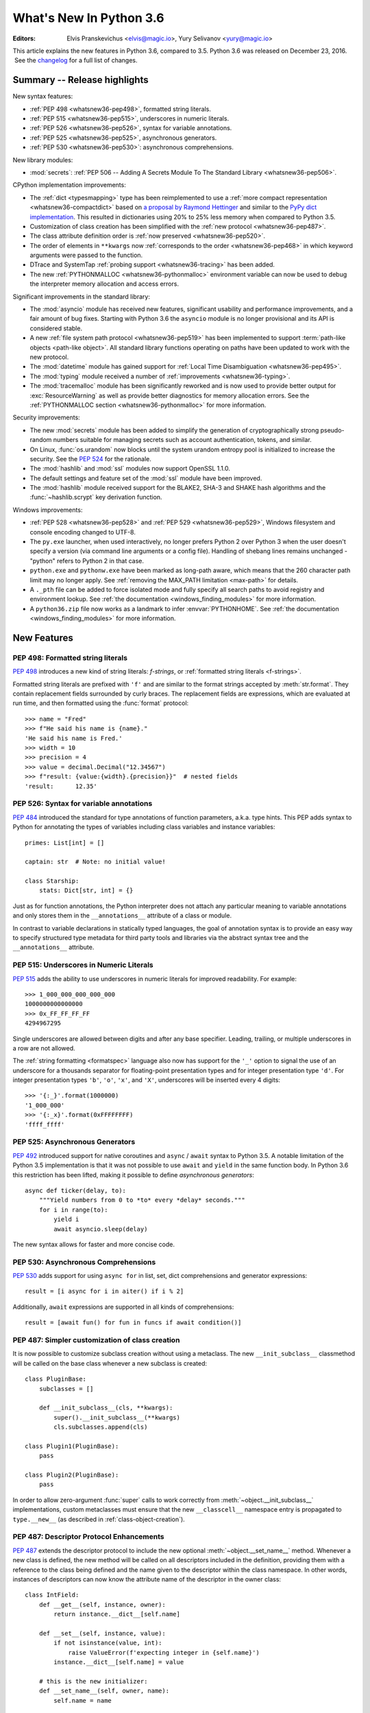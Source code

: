 ****************************
  What's New In Python 3.6
****************************

:Editors: Elvis Pranskevichus <elvis@magic.io>, Yury Selivanov <yury@magic.io>

.. Rules for maintenance:

   * Anyone can add text to this document.  Do not spend very much time
   on the wording of your changes, because your text will probably
   get rewritten to some degree.

   * The maintainer will go through Misc/NEWS periodically and add
   changes; it's therefore more important to add your changes to
   Misc/NEWS than to this file.

   * This is not a complete list of every single change; completeness
   is the purpose of Misc/NEWS.  Some changes I consider too small
   or esoteric to include.  If such a change is added to the text,
   I'll just remove it.  (This is another reason you shouldn't spend
   too much time on writing your addition.)

   * If you want to draw your new text to the attention of the
   maintainer, add 'XXX' to the beginning of the paragraph or
   section.

   * It's OK to just add a fragmentary note about a change.  For
   example: "XXX Describe the transmogrify() function added to the
   socket module."  The maintainer will research the change and
   write the necessary text.

   * You can comment out your additions if you like, but it's not
   necessary (especially when a final release is some months away).

   * Credit the author of a patch or bugfix.   Just the name is
   sufficient; the e-mail address isn't necessary.

   * It's helpful to add the bug/patch number as a comment:

   XXX Describe the transmogrify() function added to the socket
   module.
   (Contributed by P.Y. Developer in :issue:`12345`.)

   This saves the maintainer the effort of going through the Mercurial log
   when researching a change.

This article explains the new features in Python 3.6, compared to 3.5.
Python 3.6 was released on December 23, 2016.  See the
`changelog <https://docs.python.org/3.6/whatsnew/changelog.html>`_ for a full
list of changes.

.. seealso::

    :pep:`494` - Python 3.6 Release Schedule


Summary -- Release highlights
=============================

New syntax features:

* :ref:`PEP 498 <whatsnew36-pep498>`, formatted string literals.

* :ref:`PEP 515 <whatsnew36-pep515>`, underscores in numeric literals.

* :ref:`PEP 526 <whatsnew36-pep526>`, syntax for variable annotations.

* :ref:`PEP 525 <whatsnew36-pep525>`, asynchronous generators.

* :ref:`PEP 530 <whatsnew36-pep530>`: asynchronous comprehensions.


New library modules:

* :mod:`secrets`: :ref:`PEP 506 -- Adding A Secrets Module To The Standard Library <whatsnew36-pep506>`.


CPython implementation improvements:

* The :ref:`dict <typesmapping>` type has been reimplemented to use
  a :ref:`more compact representation <whatsnew36-compactdict>`
  based on `a proposal by Raymond Hettinger
  <https://mail.python.org/pipermail/python-dev/2012-December/123028.html>`_
  and similar to the `PyPy dict implementation`_.  This resulted in dictionaries
  using 20% to 25% less memory when compared to Python 3.5.

* Customization of class creation has been simplified with the
  :ref:`new protocol <whatsnew36-pep487>`.

* The class attribute definition order is
  :ref:`now preserved  <whatsnew36-pep520>`.

* The order of elements in ``**kwargs`` now
  :ref:`corresponds to the order <whatsnew36-pep468>` in which keyword
  arguments were passed to the function.

* DTrace and SystemTap :ref:`probing support <whatsnew36-tracing>` has
  been added.

* The new :ref:`PYTHONMALLOC <whatsnew36-pythonmalloc>` environment variable
  can now be used to debug the interpreter memory allocation and access
  errors.


Significant improvements in the standard library:

* The :mod:`asyncio` module has received new features, significant
  usability and performance improvements, and a fair amount of bug fixes.
  Starting with Python 3.6 the ``asyncio`` module is no longer provisional
  and its API is considered stable.

* A new :ref:`file system path protocol <whatsnew36-pep519>` has been
  implemented to support :term:`path-like objects <path-like object>`.
  All standard library functions operating on paths have been updated to
  work with the new protocol.

* The :mod:`datetime` module has gained support for
  :ref:`Local Time Disambiguation <whatsnew36-pep495>`.

* The :mod:`typing` module received a number of
  :ref:`improvements <whatsnew36-typing>`.

* The :mod:`tracemalloc` module has been significantly reworked
  and is now used to provide better output for :exc:`ResourceWarning`
  as well as provide better diagnostics for memory allocation errors.
  See the :ref:`PYTHONMALLOC section <whatsnew36-pythonmalloc>` for more
  information.


Security improvements:

* The new :mod:`secrets` module has been added to simplify the generation of
  cryptographically strong pseudo-random numbers suitable for
  managing secrets such as account authentication, tokens, and similar.

* On Linux, :func:`os.urandom` now blocks until the system urandom entropy
  pool is initialized to increase the security. See the :pep:`524` for the
  rationale.

* The :mod:`hashlib` and :mod:`ssl` modules now support OpenSSL 1.1.0.

* The default settings and feature set of the :mod:`ssl` module have been
  improved.

* The :mod:`hashlib` module received support for the BLAKE2, SHA-3 and SHAKE
  hash algorithms and the :func:`~hashlib.scrypt` key derivation function.


Windows improvements:

* :ref:`PEP 528 <whatsnew36-pep528>` and :ref:`PEP 529 <whatsnew36-pep529>`,
  Windows filesystem and console encoding changed to UTF-8.

* The ``py.exe`` launcher, when used interactively, no longer prefers
  Python 2 over Python 3 when the user doesn't specify a version (via
  command line arguments or a config file).  Handling of shebang lines
  remains unchanged - "python" refers to Python 2 in that case.

* ``python.exe`` and ``pythonw.exe`` have been marked as long-path aware,
  which means that the 260 character path limit may no longer apply.
  See :ref:`removing the MAX_PATH limitation <max-path>` for details.

* A ``._pth`` file can be added to force isolated mode and fully specify
  all search paths to avoid registry and environment lookup. See
  :ref:`the documentation <windows_finding_modules>` for more information.

* A ``python36.zip`` file now works as a landmark to infer
  :envvar:`PYTHONHOME`. See :ref:`the documentation <windows_finding_modules>` for
  more information.


.. _PyPy dict implementation: https://morepypy.blogspot.com/2015/01/faster-more-memory-efficient-and-more.html


New Features
============

.. _whatsnew36-pep498:

PEP 498: Formatted string literals
----------------------------------

:pep:`498` introduces a new kind of string literals: *f-strings*, or
:ref:`formatted string literals <f-strings>`.

Formatted string literals are prefixed with ``'f'`` and are similar to
the format strings accepted by :meth:`str.format`.  They contain replacement
fields surrounded by curly braces.  The replacement fields are expressions,
which are evaluated at run time, and then formatted using the
:func:`format` protocol::

    >>> name = "Fred"
    >>> f"He said his name is {name}."
    'He said his name is Fred.'
    >>> width = 10
    >>> precision = 4
    >>> value = decimal.Decimal("12.34567")
    >>> f"result: {value:{width}.{precision}}"  # nested fields
    'result:      12.35'

.. seealso::

    :pep:`498` -- Literal String Interpolation.
       PEP written and implemented by Eric V. Smith.

    :ref:`Feature documentation <f-strings>`.


.. _whatsnew36-pep526:

PEP 526: Syntax for variable annotations
----------------------------------------

:pep:`484` introduced the standard for type annotations of function
parameters, a.k.a. type hints. This PEP adds syntax to Python for annotating
the types of variables including class variables and instance variables::

    primes: List[int] = []

    captain: str  # Note: no initial value!

    class Starship:
        stats: Dict[str, int] = {}

Just as for function annotations, the Python interpreter does not attach any
particular meaning to variable annotations and only stores them in the
``__annotations__`` attribute of a class or module.

In contrast to variable declarations in statically typed languages,
the goal of annotation syntax is to provide an easy way to specify structured
type metadata for third party tools and libraries via the abstract syntax tree
and the ``__annotations__`` attribute.

.. seealso::

   :pep:`526` -- Syntax for variable annotations.
      PEP written by Ryan Gonzalez, Philip House, Ivan Levkivskyi, Lisa Roach,
      and Guido van Rossum. Implemented by Ivan Levkivskyi.

   Tools that use or will use the new syntax:
   `mypy <https://www.mypy-lang.org/>`_,
   `pytype <https://github.com/google/pytype>`_, PyCharm, etc.


.. _whatsnew36-pep515:

PEP 515: Underscores in Numeric Literals
----------------------------------------

:pep:`515` adds the ability to use underscores in numeric literals for
improved readability.  For example::

    >>> 1_000_000_000_000_000
    1000000000000000
    >>> 0x_FF_FF_FF_FF
    4294967295

Single underscores are allowed between digits and after any base
specifier.  Leading, trailing, or multiple underscores in a row are not
allowed.

The :ref:`string formatting <formatspec>` language also now has support
for the ``'_'`` option to signal the use of an underscore for a thousands
separator for floating-point presentation types and for integer
presentation type ``'d'``.  For integer presentation types ``'b'``,
``'o'``, ``'x'``, and ``'X'``, underscores will be inserted every 4
digits::

    >>> '{:_}'.format(1000000)
    '1_000_000'
    >>> '{:_x}'.format(0xFFFFFFFF)
    'ffff_ffff'

.. seealso::

   :pep:`515` -- Underscores in Numeric Literals
      PEP written by Georg Brandl and Serhiy Storchaka.


.. _whatsnew36-pep525:

PEP 525: Asynchronous Generators
--------------------------------

:pep:`492` introduced support for native coroutines and ``async`` / ``await``
syntax to Python 3.5.  A notable limitation of the Python 3.5 implementation
is that it was not possible to use ``await`` and ``yield`` in the same
function body.  In Python 3.6 this restriction has been lifted, making it
possible to define *asynchronous generators*::

    async def ticker(delay, to):
        """Yield numbers from 0 to *to* every *delay* seconds."""
        for i in range(to):
            yield i
            await asyncio.sleep(delay)

The new syntax allows for faster and more concise code.

.. seealso::

   :pep:`525` -- Asynchronous Generators
      PEP written and implemented by Yury Selivanov.


.. _whatsnew36-pep530:

PEP 530: Asynchronous Comprehensions
------------------------------------

:pep:`530` adds support for using ``async for`` in list, set, dict
comprehensions and generator expressions::

    result = [i async for i in aiter() if i % 2]

Additionally, ``await`` expressions are supported in all kinds
of comprehensions::

    result = [await fun() for fun in funcs if await condition()]

.. seealso::

 :pep:`530` -- Asynchronous Comprehensions
    PEP written and implemented by Yury Selivanov.


.. _whatsnew36-pep487:

PEP 487: Simpler customization of class creation
------------------------------------------------

It is now possible to customize subclass creation without using a metaclass.
The new ``__init_subclass__`` classmethod will be called on the base class
whenever a new subclass is created::

    class PluginBase:
        subclasses = []

        def __init_subclass__(cls, **kwargs):
            super().__init_subclass__(**kwargs)
            cls.subclasses.append(cls)

    class Plugin1(PluginBase):
        pass

    class Plugin2(PluginBase):
        pass

In order to allow zero-argument :func:`super` calls to work correctly from
:meth:`~object.__init_subclass__` implementations, custom metaclasses must
ensure that the new ``__classcell__`` namespace entry is propagated to
``type.__new__`` (as described in :ref:`class-object-creation`).

.. seealso::

 :pep:`487` -- Simpler customization of class creation
    PEP written and implemented by Martin Teichmann.

 :ref:`Feature documentation <class-customization>`


.. _whatsnew36-pep487-descriptors:

PEP 487: Descriptor Protocol Enhancements
-----------------------------------------

:pep:`487` extends the descriptor protocol to include the new optional
:meth:`~object.__set_name__` method.  Whenever a new class is defined, the new
method will be called on all descriptors included in the definition, providing
them with a reference to the class being defined and the name given to the
descriptor within the class namespace.  In other words, instances of
descriptors can now know the attribute name of the descriptor in the
owner class::

    class IntField:
        def __get__(self, instance, owner):
            return instance.__dict__[self.name]

        def __set__(self, instance, value):
            if not isinstance(value, int):
                raise ValueError(f'expecting integer in {self.name}')
            instance.__dict__[self.name] = value

        # this is the new initializer:
        def __set_name__(self, owner, name):
            self.name = name

    class Model:
        int_field = IntField()


.. seealso::

    :pep:`487` -- Simpler customization of class creation
        PEP written and implemented by Martin Teichmann.

    :ref:`Feature documentation <descriptors>`


.. _whatsnew36-pep519:

PEP 519: Adding a file system path protocol
-------------------------------------------

File system paths have historically been represented as :class:`str`
or :class:`bytes` objects. This has led to people who write code which
operate on file system paths to assume that such objects are only one
of those two types (an :class:`int` representing a file descriptor
does not count as that is not a file path). Unfortunately that
assumption prevents alternative object representations of file system
paths like :mod:`pathlib` from working with pre-existing code,
including Python's standard library.

To fix this situation, a new interface represented by
:class:`os.PathLike` has been defined. By implementing the
:meth:`~os.PathLike.__fspath__` method, an object signals that it
represents a path. An object can then provide a low-level
representation of a file system path as a :class:`str` or
:class:`bytes` object. This means an object is considered
:term:`path-like <path-like object>` if it implements
:class:`os.PathLike` or is a :class:`str` or :class:`bytes` object
which represents a file system path. Code can use :func:`os.fspath`,
:func:`os.fsdecode`, or :func:`os.fsencode` to explicitly get a
:class:`str` and/or :class:`bytes` representation of a path-like
object.

The built-in :func:`open` function has been updated to accept
:class:`os.PathLike` objects, as have all relevant functions in the
:mod:`os` and :mod:`os.path` modules, and most other functions and
classes in the standard library.  The :class:`os.DirEntry` class
and relevant classes in :mod:`pathlib` have also been updated to
implement :class:`os.PathLike`.

The hope is that updating the fundamental functions for operating
on file system paths will lead to third-party code to implicitly
support all :term:`path-like objects <path-like object>` without any
code changes, or at least very minimal ones (e.g. calling
:func:`os.fspath` at the beginning of code before operating on a
path-like object).

Here are some examples of how the new interface allows for
:class:`pathlib.Path` to be used more easily and transparently with
pre-existing code::

  >>> import pathlib
  >>> with open(pathlib.Path("README")) as f:
  ...     contents = f.read()
  ...
  >>> import os.path
  >>> os.path.splitext(pathlib.Path("some_file.txt"))
  ('some_file', '.txt')
  >>> os.path.join("/a/b", pathlib.Path("c"))
  '/a/b/c'
  >>> import os
  >>> os.fspath(pathlib.Path("some_file.txt"))
  'some_file.txt'

(Implemented by Brett Cannon, Ethan Furman, Dusty Phillips, and Jelle Zijlstra.)

.. seealso::

    :pep:`519` -- Adding a file system path protocol
       PEP written by Brett Cannon and Koos Zevenhoven.


.. _whatsnew36-pep495:

PEP 495: Local Time Disambiguation
----------------------------------

In most world locations, there have been and will be times when local clocks
are moved back.  In those times, intervals are introduced in which local
clocks show the same time twice in the same day. In these situations, the
information displayed on a local clock (or stored in a Python datetime
instance) is insufficient to identify a particular moment in time.

:pep:`495` adds the new *fold* attribute to instances of
:class:`datetime.datetime` and :class:`datetime.time` classes to differentiate
between two moments in time for which local times are the same::

    >>> u0 = datetime(2016, 11, 6, 4, tzinfo=timezone.utc)
    >>> for i in range(4):
    ...     u = u0 + i*HOUR
    ...     t = u.astimezone(Eastern)
    ...     print(u.time(), 'UTC =', t.time(), t.tzname(), t.fold)
    ...
    04:00:00 UTC = 00:00:00 EDT 0
    05:00:00 UTC = 01:00:00 EDT 0
    06:00:00 UTC = 01:00:00 EST 1
    07:00:00 UTC = 02:00:00 EST 0

The values of the :attr:`fold <datetime.datetime.fold>` attribute have the
value ``0`` for all instances except those that represent the second
(chronologically) moment in time in an ambiguous case.

.. seealso::

  :pep:`495` -- Local Time Disambiguation
     PEP written by Alexander Belopolsky and Tim Peters, implementation
     by Alexander Belopolsky.


.. _whatsnew36-pep529:

PEP 529: Change Windows filesystem encoding to UTF-8
----------------------------------------------------

Representing filesystem paths is best performed with str (Unicode) rather than
bytes. However, there are some situations where using bytes is sufficient and
correct.

Prior to Python 3.6, data loss could result when using bytes paths on Windows.
With this change, using bytes to represent paths is now supported on Windows,
provided those bytes are encoded with the encoding returned by
:func:`sys.getfilesystemencoding`, which now defaults to ``'utf-8'``.

Applications that do not use str to represent paths should use
:func:`os.fsencode` and :func:`os.fsdecode` to ensure their bytes are
correctly encoded. To revert to the previous behaviour, set
:envvar:`PYTHONLEGACYWINDOWSFSENCODING` or call
:func:`sys._enablelegacywindowsfsencoding`.

See :pep:`529` for more information and discussion of code modifications that
may be required.


.. _whatsnew36-pep528:

PEP 528: Change Windows console encoding to UTF-8
-------------------------------------------------

The default console on Windows will now accept all Unicode characters and
provide correctly read str objects to Python code. ``sys.stdin``,
``sys.stdout`` and ``sys.stderr`` now default to utf-8 encoding.

This change only applies when using an interactive console, and not when
redirecting files or pipes. To revert to the previous behaviour for interactive
console use, set :envvar:`PYTHONLEGACYWINDOWSSTDIO`.

.. seealso::

   :pep:`528` -- Change Windows console encoding to UTF-8
      PEP written and implemented by Steve Dower.


.. _whatsnew36-pep520:

PEP 520: Preserving Class Attribute Definition Order
----------------------------------------------------

Attributes in a class definition body have a natural ordering: the same
order in which the names appear in the source.  This order is now
preserved in the new class's :attr:`~type.__dict__` attribute.

Also, the effective default class *execution* namespace (returned from
:ref:`type.__prepare__() <prepare>`) is now an insertion-order-preserving
mapping.

.. seealso::

   :pep:`520` -- Preserving Class Attribute Definition Order
      PEP written and implemented by Eric Snow.


.. _whatsnew36-pep468:

PEP 468: Preserving Keyword Argument Order
------------------------------------------

``**kwargs`` in a function signature is now guaranteed to be an
insertion-order-preserving mapping.

.. seealso::

   :pep:`468` -- Preserving Keyword Argument Order
      PEP written and implemented by Eric Snow.


.. _whatsnew36-compactdict:

New :ref:`dict <typesmapping>` implementation
---------------------------------------------

The :ref:`dict <typesmapping>` type now uses a "compact" representation
based on `a proposal by Raymond Hettinger
<https://mail.python.org/pipermail/python-dev/2012-December/123028.html>`_
which was `first implemented by PyPy
<https://morepypy.blogspot.com/2015/01/faster-more-memory-efficient-and-more.html>`_.
The memory usage of the new :func:`dict` is between 20% and 25% smaller
compared to Python 3.5.

The order-preserving aspect of this new implementation is considered an
implementation detail and should not be relied upon (this may change in
the future, but it is desired to have this new dict implementation in
the language for a few releases before changing the language spec to mandate
order-preserving semantics for all current and future Python
implementations; this also helps preserve backwards-compatibility
with older versions of the language where random iteration order is
still in effect, e.g. Python 3.5).

(Contributed by INADA Naoki in :issue:`27350`. Idea
`originally suggested by Raymond Hettinger
<https://mail.python.org/pipermail/python-dev/2012-December/123028.html>`_.)


.. _whatsnew36-pep523:

PEP 523: Adding a frame evaluation API to CPython
-------------------------------------------------

While Python provides extensive support to customize how code
executes, one place it has not done so is in the evaluation of frame
objects.  If you wanted some way to intercept frame evaluation in
Python there really wasn't any way without directly manipulating
function pointers for defined functions.

:pep:`523` changes this by providing an API to make frame
evaluation pluggable at the C level. This will allow for tools such
as debuggers and JITs to intercept frame evaluation before the
execution of Python code begins. This enables the use of alternative
evaluation implementations for Python code, tracking frame
evaluation, etc.

This API is not part of the limited C API and is marked as private to
signal that usage of this API is expected to be limited and only
applicable to very select, low-level use-cases. Semantics of the
API will change with Python as necessary.

.. seealso::

  :pep:`523` -- Adding a frame evaluation API to CPython
     PEP written by Brett Cannon and Dino Viehland.


.. _whatsnew36-pythonmalloc:

PYTHONMALLOC environment variable
---------------------------------

The new :envvar:`PYTHONMALLOC` environment variable allows setting the Python
memory allocators and installing debug hooks.

It is now possible to install debug hooks on Python memory allocators on Python
compiled in release mode using ``PYTHONMALLOC=debug``. Effects of debug hooks:

* Newly allocated memory is filled with the byte ``0xCB``
* Freed memory is filled with the byte ``0xDB``
* Detect violations of the Python memory allocator API. For example,
  :c:func:`PyObject_Free` called on a memory block allocated by
  :c:func:`PyMem_Malloc`.
* Detect writes before the start of a buffer (buffer underflows)
* Detect writes after the end of a buffer (buffer overflows)
* Check that the :term:`GIL <global interpreter lock>` is held when allocator
  functions of :c:macro:`PYMEM_DOMAIN_OBJ` (ex: :c:func:`PyObject_Malloc`) and
  :c:macro:`PYMEM_DOMAIN_MEM` (ex: :c:func:`PyMem_Malloc`) domains are called.

Checking if the GIL is held is also a new feature of Python 3.6.

See the :c:func:`PyMem_SetupDebugHooks` function for debug hooks on Python
memory allocators.

It is now also possible to force the usage of the :c:func:`malloc` allocator of
the C library for all Python memory allocations using ``PYTHONMALLOC=malloc``.
This is helpful when using external memory debuggers like Valgrind on
a Python compiled in release mode.

On error, the debug hooks on Python memory allocators now use the
:mod:`tracemalloc` module to get the traceback where a memory block was
allocated.

Example of fatal error on buffer overflow using
``python3.6 -X tracemalloc=5`` (store 5 frames in traces)::

    Debug memory block at address p=0x7fbcd41666f8: API 'o'
        4 bytes originally requested
        The 7 pad bytes at p-7 are FORBIDDENBYTE, as expected.
        The 8 pad bytes at tail=0x7fbcd41666fc are not all FORBIDDENBYTE (0xfb):
            at tail+0: 0x02 *** OUCH
            at tail+1: 0xfb
            at tail+2: 0xfb
            at tail+3: 0xfb
            at tail+4: 0xfb
            at tail+5: 0xfb
            at tail+6: 0xfb
            at tail+7: 0xfb
        The block was made by call #1233329 to debug malloc/realloc.
        Data at p: 1a 2b 30 00

    Memory block allocated at (most recent call first):
      File "test/test_bytes.py", line 323
      File "unittest/case.py", line 600
      File "unittest/case.py", line 648
      File "unittest/suite.py", line 122
      File "unittest/suite.py", line 84

    Fatal Python error: bad trailing pad byte

    Current thread 0x00007fbcdbd32700 (most recent call first):
      File "test/test_bytes.py", line 323 in test_hex
      File "unittest/case.py", line 600 in run
      File "unittest/case.py", line 648 in __call__
      File "unittest/suite.py", line 122 in run
      File "unittest/suite.py", line 84 in __call__
      File "unittest/suite.py", line 122 in run
      File "unittest/suite.py", line 84 in __call__
      ...

(Contributed by Victor Stinner in :issue:`26516` and :issue:`26564`.)


.. _whatsnew36-tracing:

DTrace and SystemTap probing support
------------------------------------

Python can now be built ``--with-dtrace`` which enables static markers
for the following events in the interpreter:

* function call/return

* garbage collection started/finished

* line of code executed.

This can be used to instrument running interpreters in production,
without the need to recompile specific :ref:`debug builds <debug-build>` or
providing application-specific profiling/debugging code.

More details in :ref:`instrumentation`.

The current implementation is tested on Linux and macOS.  Additional
markers may be added in the future.

(Contributed by Łukasz Langa in :issue:`21590`, based on patches by
Jesús Cea Avión, David Malcolm, and Nikhil Benesch.)


Other Language Changes
======================

Some smaller changes made to the core Python language are:

* A ``global`` or ``nonlocal`` statement must now textually appear
  before the first use of the affected name in the same scope.
  Previously this was a :exc:`SyntaxWarning`.

* It is now possible to set a :ref:`special method <specialnames>` to
  ``None`` to indicate that the corresponding operation is not available.
  For example, if a class sets :meth:`__iter__` to ``None``, the class
  is not iterable.
  (Contributed by Andrew Barnert and Ivan Levkivskyi in :issue:`25958`.)

* Long sequences of repeated traceback lines are now abbreviated as
  ``"[Previous line repeated {count} more times]"`` (see
  :ref:`whatsnew36-traceback` for an example).
  (Contributed by Emanuel Barry in :issue:`26823`.)

* Import now raises the new exception :exc:`ModuleNotFoundError`
  (subclass of :exc:`ImportError`) when it cannot find a module.  Code
  that currently checks for ImportError (in try-except) will still work.
  (Contributed by Eric Snow in :issue:`15767`.)

* Class methods relying on zero-argument ``super()`` will now work correctly
  when called from metaclass methods during class creation.
  (Contributed by Martin Teichmann in :issue:`23722`.)


New Modules
===========

.. _whatsnew36-pep506:

secrets
-------

The main purpose of the new :mod:`secrets` module is to provide an obvious way
to reliably generate cryptographically strong pseudo-random values suitable
for managing secrets, such as account authentication, tokens, and similar.

.. warning::

  Note that the pseudo-random generators in the :mod:`random` module
  should *NOT* be used for security purposes.  Use :mod:`secrets`
  on Python 3.6+ and :func:`os.urandom` on Python 3.5 and earlier.

.. seealso::

    :pep:`506` -- Adding A Secrets Module To The Standard Library
      PEP written and implemented by Steven D'Aprano.


Improved Modules
================

array
-----

Exhausted iterators of :class:`array.array` will now stay exhausted even
if the iterated array is extended.  This is consistent with the behavior
of other mutable sequences.

Contributed by Serhiy Storchaka in :issue:`26492`.

ast
---

The new :class:`ast.Constant` AST node has been added.  It can be used
by external AST optimizers for the purposes of constant folding.

Contributed by Victor Stinner in :issue:`26146`.


asyncio
-------

Starting with Python 3.6 the ``asyncio`` module is no longer provisional and its
API is considered stable.

Notable changes in the :mod:`asyncio` module since Python 3.5.0
(all backported to 3.5.x due to the provisional status):

* The :func:`~asyncio.get_event_loop` function has been changed to
  always return the currently running loop when called from coroutines
  and callbacks.
  (Contributed by Yury Selivanov in :issue:`28613`.)

* The :func:`~asyncio.ensure_future` function and all functions that
  use it, such as :meth:`loop.run_until_complete() <asyncio.loop.run_until_complete>`,
  now accept all kinds of :term:`awaitable objects <awaitable>`.
  (Contributed by Yury Selivanov.)

* New :func:`~asyncio.run_coroutine_threadsafe` function to submit
  coroutines to event loops from other threads.
  (Contributed by Vincent Michel.)

* New :meth:`Transport.is_closing() <asyncio.BaseTransport.is_closing>`
  method to check if the transport is closing or closed.
  (Contributed by Yury Selivanov.)

* The :meth:`loop.create_server() <asyncio.loop.create_server>`
  method can now accept a list of hosts.
  (Contributed by Yann Sionneau.)

* New :meth:`loop.create_future() <asyncio.loop.create_future>`
  method to create Future objects.  This allows alternative event
  loop implementations, such as
  `uvloop <https://github.com/MagicStack/uvloop>`_, to provide a faster
  :class:`asyncio.Future` implementation.
  (Contributed by Yury Selivanov in :issue:`27041`.)

* New :meth:`loop.get_exception_handler() <asyncio.loop.get_exception_handler>`
  method to get the current exception handler.
  (Contributed by Yury Selivanov in :issue:`27040`.)

* New :meth:`StreamReader.readuntil() <asyncio.StreamReader.readuntil>`
  method to read data from the stream until a separator bytes
  sequence appears.
  (Contributed by Mark Korenberg.)

* The performance of :meth:`StreamReader.readexactly() <asyncio.StreamReader.readexactly>`
  has been improved.
  (Contributed by Mark Korenberg in :issue:`28370`.)

* The :meth:`loop.getaddrinfo() <asyncio.loop.getaddrinfo>`
  method is optimized to avoid calling the system ``getaddrinfo``
  function if the address is already resolved.
  (Contributed by A. Jesse Jiryu Davis.)

* The :meth:`loop.stop() <asyncio.loop.stop>`
  method has been changed to stop the loop immediately after
  the current iteration.  Any new callbacks scheduled as a result
  of the last iteration will be discarded.
  (Contributed by Guido van Rossum in :issue:`25593`.)

* :meth:`Future.set_exception <asyncio.futures.Future.set_exception>`
  will now raise :exc:`TypeError` when passed an instance of
  the :exc:`StopIteration` exception.
  (Contributed by Chris Angelico in :issue:`26221`.)

* New :meth:`loop.connect_accepted_socket() <asyncio.loop.connect_accepted_socket>`
  method to be used by servers that accept connections outside of asyncio,
  but that use asyncio to handle them.
  (Contributed by Jim Fulton in :issue:`27392`.)

* ``TCP_NODELAY`` flag is now set for all TCP transports by default.
  (Contributed by Yury Selivanov in :issue:`27456`.)

* New :meth:`loop.shutdown_asyncgens() <asyncio.loop.shutdown_asyncgens>`
  to properly close pending asynchronous generators before closing the
  loop.
  (Contributed by Yury Selivanov in :issue:`28003`.)

* :class:`Future <asyncio.Future>` and :class:`Task <asyncio.Task>`
  classes now have an optimized C implementation which makes asyncio
  code up to 30% faster.
  (Contributed by Yury Selivanov and INADA Naoki in :issue:`26081`
  and :issue:`28544`.)


binascii
--------

The :func:`~binascii.b2a_base64` function now accepts an optional *newline*
keyword argument to control whether the newline character is appended to the
return value.
(Contributed by Victor Stinner in :issue:`25357`.)


cmath
-----

The new :const:`cmath.tau` (*τ*) constant has been added.
(Contributed by Lisa Roach in :issue:`12345`, see :pep:`628` for details.)

New constants: :const:`cmath.inf` and :const:`cmath.nan` to
match :const:`math.inf` and :const:`math.nan`, and also :const:`cmath.infj`
and :const:`cmath.nanj` to match the format used by complex repr.
(Contributed by Mark Dickinson in :issue:`23229`.)


collections
-----------

The new :class:`~collections.abc.Collection` abstract base class has been
added to represent sized iterable container classes.
(Contributed by Ivan Levkivskyi, docs by Neil Girdhar in :issue:`27598`.)

The new :class:`~collections.abc.Reversible` abstract base class represents
iterable classes that also provide the :meth:`__reversed__` method.
(Contributed by Ivan Levkivskyi in :issue:`25987`.)

The new :class:`~collections.abc.AsyncGenerator` abstract base class represents
asynchronous generators.
(Contributed by Yury Selivanov in :issue:`28720`.)

The :func:`~collections.namedtuple` function now accepts an optional
keyword argument *module*, which, when specified, is used for
the :attr:`~type.__module__` attribute of the returned named tuple class.
(Contributed by Raymond Hettinger in :issue:`17941`.)

The *verbose* and *rename* arguments for
:func:`~collections.namedtuple` are now keyword-only.
(Contributed by Raymond Hettinger in :issue:`25628`.)

Recursive :class:`collections.deque` instances can now be pickled.
(Contributed by Serhiy Storchaka in :issue:`26482`.)


concurrent.futures
------------------

The :class:`ThreadPoolExecutor <concurrent.futures.ThreadPoolExecutor>`
class constructor now accepts an optional *thread_name_prefix* argument
to make it possible to customize the names of the threads created by the
pool.
(Contributed by Gregory P. Smith in :issue:`27664`.)


contextlib
----------

The :class:`contextlib.AbstractContextManager` class has been added to
provide an abstract base class for context managers.  It provides a
sensible default implementation for ``__enter__()`` which returns
``self`` and leaves ``__exit__()`` an abstract method.  A matching
class has been added to the :mod:`typing` module as
:class:`typing.ContextManager`.
(Contributed by Brett Cannon in :issue:`25609`.)


datetime
--------

The :class:`~datetime.datetime` and :class:`~datetime.time` classes have
the new :attr:`~time.fold` attribute used to disambiguate local time
when necessary.  Many functions in the :mod:`datetime` have been
updated to support local time disambiguation.
See :ref:`Local Time Disambiguation <whatsnew36-pep495>` section for more
information.
(Contributed by Alexander Belopolsky in :issue:`24773`.)

The :meth:`datetime.strftime() <datetime.datetime.strftime>` and
:meth:`date.strftime() <datetime.date.strftime>` methods now support
ISO 8601 date directives ``%G``, ``%u`` and ``%V``.
(Contributed by Ashley Anderson in :issue:`12006`.)

The :func:`datetime.isoformat() <datetime.datetime.isoformat>` function
now accepts an optional *timespec* argument that specifies the number
of additional components of the time value to include.
(Contributed by Alessandro Cucci and Alexander Belopolsky in :issue:`19475`.)

The :meth:`datetime.combine() <datetime.datetime.combine>` now
accepts an optional *tzinfo* argument.
(Contributed by Alexander Belopolsky in :issue:`27661`.)


decimal
-------

New :meth:`Decimal.as_integer_ratio() <decimal.Decimal.as_integer_ratio>`
method that returns a pair ``(n, d)`` of integers that represent the given
:class:`~decimal.Decimal` instance as a fraction, in lowest terms and
with a positive denominator::

    >>> Decimal('-3.14').as_integer_ratio()
    (-157, 50)

(Contributed by Stefan Krah amd Mark Dickinson in :issue:`25928`.)



distutils
---------

The ``default_format`` attribute has been removed from
``distutils.command.sdist.sdist`` and the ``formats``
attribute defaults to ``['gztar']``. Although not anticipated,
any code relying on the presence of ``default_format`` may
need to be adapted. See :issue:`27819` for more details.


email
-----

The new email API, enabled via the *policy* keyword to various constructors, is
no longer provisional.  The :mod:`email` documentation has been reorganized and
rewritten to focus on the new API, while retaining the old documentation for
the legacy API.  (Contributed by R. David Murray in :issue:`24277`.)

The :mod:`email.mime` classes now all accept an optional *policy* keyword.
(Contributed by Berker Peksag in :issue:`27331`.)

The :class:`~email.generator.DecodedGenerator` now supports the *policy*
keyword.

There is a new :mod:`~email.policy` attribute,
:attr:`~email.policy.Policy.message_factory`, that controls what class is used
by default when the parser creates new message objects.  For the
:attr:`email.policy.compat32` policy this is :class:`~email.message.Message`,
for the new policies it is :class:`~email.message.EmailMessage`.
(Contributed by R. David Murray in :issue:`20476`.)


encodings
---------

On Windows, added the ``'oem'`` encoding to use ``CP_OEMCP``, and the ``'ansi'``
alias for the existing ``'mbcs'`` encoding, which uses the ``CP_ACP`` code page.
(Contributed by Steve Dower in :issue:`27959`.)


enum
----

Two new enumeration base classes have been added to the :mod:`enum` module:
:class:`~enum.Flag` and :class:`~enum.IntFlags`.  Both are used to define
constants that can be combined using the bitwise operators.
(Contributed by Ethan Furman in :issue:`23591`.)

Many standard library modules have been updated to use the
:class:`~enum.IntFlags` class for their constants.

The new :class:`enum.auto` value can be used to assign values to enum
members automatically::

    >>> from enum import Enum, auto
    >>> class Color(Enum):
    ...     red = auto()
    ...     blue = auto()
    ...     green = auto()
    ...
    >>> list(Color)
    [<Color.red: 1>, <Color.blue: 2>, <Color.green: 3>]


faulthandler
------------

On Windows, the :mod:`faulthandler` module now installs a handler for Windows
exceptions: see :func:`faulthandler.enable`. (Contributed by Victor Stinner in
:issue:`23848`.)


fileinput
---------

:func:`~fileinput.hook_encoded` now supports the *errors* argument.
(Contributed by Joseph Hackman in :issue:`25788`.)


hashlib
-------

:mod:`hashlib` supports OpenSSL 1.1.0.  The minimum recommend version is 1.0.2.
(Contributed by Christian Heimes in :issue:`26470`.)

BLAKE2 hash functions were added to the module. :func:`~hashlib.blake2b`
and :func:`~hashlib.blake2s` are always available and support the full
feature set of BLAKE2.
(Contributed by Christian Heimes in :issue:`26798` based on code by
Dmitry Chestnykh and Samuel Neves. Documentation written by Dmitry Chestnykh.)

The SHA-3 hash functions :func:`~hashlib.sha3_224`, :func:`~hashlib.sha3_256`,
:func:`~hashlib.sha3_384`, :func:`~hashlib.sha3_512`, and SHAKE hash functions
:func:`~hashlib.shake_128` and :func:`~hashlib.shake_256` were added.
(Contributed by Christian Heimes in :issue:`16113`. Keccak Code Package
by Guido Bertoni, Joan Daemen, Michaël Peeters, Gilles Van Assche, and
Ronny Van Keer.)

The password-based key derivation function :func:`~hashlib.scrypt` is now
available with OpenSSL 1.1.0 and newer.
(Contributed by Christian Heimes in :issue:`27928`.)

http.client
-----------

:meth:`HTTPConnection.request() <http.client.HTTPConnection.request>` and
:meth:`~http.client.HTTPConnection.endheaders` both now support
chunked encoding request bodies.
(Contributed by Demian Brecht and Rolf Krahl in :issue:`12319`.)


idlelib and IDLE
----------------

The idlelib package is being modernized and refactored to make IDLE look and
work better and to make the code easier to understand, test, and improve. Part
of making IDLE look better, especially on Linux and Mac, is using ttk widgets,
mostly in the dialogs.  As a result, IDLE no longer runs with tcl/tk 8.4.  It
now requires tcl/tk 8.5 or 8.6.  We recommend running the latest release of
either.

'Modernizing' includes renaming and consolidation of idlelib modules. The
renaming of files with partial uppercase names is similar to the renaming of,
for instance, Tkinter and TkFont to tkinter and tkinter.font in 3.0.  As a
result, imports of idlelib files that worked in 3.5 will usually not work in
3.6.  At least a module name change will be needed (see idlelib/README.txt),
sometimes more.  (Name changes contributed by Al Swiegart and Terry Reedy in
:issue:`24225`.  Most idlelib patches since have been and will be part of the
process.)

In compensation, the eventual result with be that some idlelib classes will be
easier to use, with better APIs and docstrings explaining them.  Additional
useful information will be added to idlelib when available.

New in 3.6.2:

Multiple fixes for autocompletion. (Contributed by Louie Lu in :issue:`15786`.)

New in 3.6.3:

Module Browser (on the File menu, formerly called Class Browser),
now displays nested functions and classes in addition to top-level
functions and classes.
(Contributed by Guilherme Polo, Cheryl Sabella, and Terry Jan Reedy
in :issue:`1612262`.)

The IDLE features formerly implemented as extensions have been reimplemented
as normal features.  Their settings have been moved from the Extensions tab
to other dialog tabs.
(Contributed by Charles Wohlganger and Terry Jan Reedy in :issue:`27099`.)

The Settings dialog (Options, Configure IDLE) has been partly rewritten
to improve both appearance and function.
(Contributed by Cheryl Sabella and Terry Jan Reedy in multiple issues.)

New in 3.6.4:

The font sample now includes a selection of non-Latin characters so that
users can better see the effect of selecting a particular font.
(Contributed by Terry Jan Reedy in :issue:`13802`.)
The sample can be edited to include other characters.
(Contributed by Serhiy Storchaka in :issue:`31860`.)

New in 3.6.6:

Editor code context option revised.  Box displays all context lines up to
maxlines.  Clicking on a context line jumps the editor to that line.  Context
colors for custom themes is added to Highlights tab of Settings dialog.
(Contributed by Cheryl Sabella and Terry Jan Reedy in :issue:`33642`,
:issue:`33768`, and :issue:`33679`.)

On Windows, a new API call tells Windows that tk scales for DPI. On Windows
8.1+ or 10, with DPI compatibility properties of the Python binary
unchanged, and a monitor resolution greater than 96 DPI, this should
make text and lines sharper.  It should otherwise have no effect.
(Contributed by Terry Jan Reedy in :issue:`33656`.)

New in 3.6.7:

Output over N lines (50 by default) is squeezed down to a button.
N can be changed in the PyShell section of the General page of the
Settings dialog.  Fewer, but possibly extra long, lines can be squeezed by
right clicking on the output.  Squeezed output can be expanded in place
by double-clicking the button or into the clipboard or a separate window
by right-clicking the button.  (Contributed by Tal Einat in :issue:`1529353`.)


importlib
---------

Import now raises the new exception :exc:`ModuleNotFoundError`
(subclass of :exc:`ImportError`) when it cannot find a module.  Code
that current checks for ``ImportError`` (in try-except) will still work.
(Contributed by Eric Snow in :issue:`15767`.)

:class:`importlib.util.LazyLoader` now calls
:meth:`~importlib.abc.Loader.create_module` on the wrapped loader, removing the
restriction that :class:`importlib.machinery.BuiltinImporter` and
:class:`importlib.machinery.ExtensionFileLoader` couldn't be used with
:class:`importlib.util.LazyLoader`.

:func:`importlib.util.cache_from_source`,
:func:`importlib.util.source_from_cache`, and
:func:`importlib.util.spec_from_file_location` now accept a
:term:`path-like object`.


inspect
-------

The :func:`inspect.signature() <inspect.signature>` function now reports the
implicit ``.0`` parameters generated by the compiler for comprehension and
generator expression scopes as if they were positional-only parameters called
``implicit0``. (Contributed by Jelle Zijlstra in :issue:`19611`.)

To reduce code churn when upgrading from Python 2.7 and the legacy
:func:`inspect.getargspec` API, the previously documented deprecation of
:func:`inspect.getfullargspec` has been reversed. While this function is
convenient for single/source Python 2/3 code bases, the richer
:func:`inspect.signature` interface remains the recommended approach for new
code. (Contributed by Nick Coghlan in :issue:`27172`)


json
----

:func:`json.load` and :func:`json.loads` now support binary input.  Encoded
JSON should be represented using either UTF-8, UTF-16, or UTF-32.
(Contributed by Serhiy Storchaka in :issue:`17909`.)


logging
-------

The new :meth:`WatchedFileHandler.reopenIfNeeded() <logging.handlers.WatchedFileHandler.reopenIfNeeded>`
method has been added to add the ability to check if the log file needs to
be reopened.
(Contributed by Marian Horban in :issue:`24884`.)


math
----

The tau (*τ*) constant has been added to the :mod:`math` and :mod:`cmath`
modules.
(Contributed by Lisa Roach in :issue:`12345`, see :pep:`628` for details.)


multiprocessing
---------------

:ref:`Proxy Objects <multiprocessing-proxy_objects>` returned by
:func:`multiprocessing.Manager` can now be nested.
(Contributed by Davin Potts in :issue:`6766`.)


os
--

See the summary of :ref:`PEP 519 <whatsnew36-pep519>` for details on how the
:mod:`os` and :mod:`os.path` modules now support
:term:`path-like objects <path-like object>`.

:func:`~os.scandir` now supports :class:`bytes` paths on Windows.

A new :meth:`~os.scandir.close` method allows explicitly closing a
:func:`~os.scandir` iterator.  The :func:`~os.scandir` iterator now
supports the :term:`context manager` protocol.  If a :func:`scandir`
iterator is neither exhausted nor explicitly closed a :exc:`ResourceWarning`
will be emitted in its destructor.
(Contributed by Serhiy Storchaka in :issue:`25994`.)

On Linux, :func:`os.urandom` now blocks until the system urandom entropy pool
is initialized to increase the security. See the :pep:`524` for the rationale.

The Linux ``getrandom()`` syscall (get random bytes) is now exposed as the new
:func:`os.getrandom` function.
(Contributed by Victor Stinner, part of the :pep:`524`)


pathlib
-------

:mod:`pathlib` now supports :term:`path-like objects <path-like object>`.
(Contributed by Brett Cannon in :issue:`27186`.)

See the summary of :ref:`PEP 519 <whatsnew36-pep519>` for details.


pdb
---

The :class:`~pdb.Pdb` class constructor has a new optional *readrc* argument
to control whether ``.pdbrc`` files should be read.


pickle
------

Objects that need ``__new__`` called with keyword arguments can now be pickled
using :ref:`pickle protocols <pickle-protocols>` older than protocol version 4.
Protocol version 4 already supports this case.  (Contributed by Serhiy
Storchaka in :issue:`24164`.)


pickletools
-----------

:func:`pickletools.dis` now outputs the implicit memo index for the
``MEMOIZE`` opcode.
(Contributed by Serhiy Storchaka in :issue:`25382`.)


pydoc
-----

The :mod:`pydoc` module has learned to respect the ``MANPAGER``
environment variable.
(Contributed by Matthias Klose in :issue:`8637`.)

:func:`help` and :mod:`pydoc` can now list named tuple fields in the
order they were defined rather than alphabetically.
(Contributed by Raymond Hettinger in :issue:`24879`.)


random
-------

The new :func:`~random.choices` function returns a list of elements of
specified size from the given population with optional weights.
(Contributed by Raymond Hettinger in :issue:`18844`.)


re
--

Added support of modifier spans in regular expressions.  Examples:
``'(?i:p)ython'`` matches ``'python'`` and ``'Python'``, but not ``'PYTHON'``;
``'(?i)g(?-i:v)r'`` matches ``'GvR'`` and ``'gvr'``, but not ``'GVR'``.
(Contributed by Serhiy Storchaka in :issue:`433028`.)

Match object groups can be accessed by ``__getitem__``, which is
equivalent to ``group()``.  So ``mo['name']`` is now equivalent to
``mo.group('name')``.  (Contributed by Eric Smith in :issue:`24454`.)

:class:`~re.Match` objects now support
:meth:`index-like objects <object.__index__>` as group
indices.
(Contributed by Jeroen Demeyer and Xiang Zhang in :issue:`27177`.)


readline
--------

Added :func:`~readline.set_auto_history` to enable or disable
automatic addition of input to the history list.  (Contributed by
Tyler Crompton in :issue:`26870`.)


rlcompleter
-----------

Private and special attribute names now are omitted unless the prefix starts
with underscores.  A space or a colon is added after some completed keywords.
(Contributed by Serhiy Storchaka in :issue:`25011` and :issue:`25209`.)


shlex
-----

The :class:`~shlex.shlex` has much
:ref:`improved shell compatibility <improved-shell-compatibility>`
through the new *punctuation_chars* argument to control which characters
are treated as punctuation.
(Contributed by Vinay Sajip in :issue:`1521950`.)


site
----

When specifying paths to add to :data:`sys.path` in a ``.pth`` file,
you may now specify file paths on top of directories (e.g. zip files).
(Contributed by Wolfgang Langner in :issue:`26587`).


sqlite3
-------

:attr:`sqlite3.Cursor.lastrowid` now supports the ``REPLACE`` statement.
(Contributed by Alex LordThorsen in :issue:`16864`.)


socket
------

The :func:`~socket.socket.ioctl` function now supports the
:const:`~socket.SIO_LOOPBACK_FAST_PATH` control code.
(Contributed by Daniel Stokes in :issue:`26536`.)

The :meth:`~socket.socket.getsockopt` constants ``SO_DOMAIN``,
``SO_PROTOCOL``, ``SO_PEERSEC``, and ``SO_PASSSEC`` are now supported.
(Contributed by Christian Heimes in :issue:`26907`.)

The :meth:`~socket.socket.setsockopt` now supports the
``setsockopt(level, optname, None, optlen: int)`` form.
(Contributed by Christian Heimes in :issue:`27744`.)

The socket module now supports the address family
:const:`~socket.AF_ALG` to interface with Linux Kernel crypto API. ``ALG_*``,
``SOL_ALG`` and :meth:`~socket.socket.sendmsg_afalg` were added.
(Contributed by Christian Heimes in :issue:`27744` with support from
Victor Stinner.)

New Linux constants ``TCP_USER_TIMEOUT`` and ``TCP_CONGESTION`` were added.
(Contributed by Omar Sandoval, :issue:`26273`).


socketserver
------------

Servers based on the :mod:`socketserver` module, including those
defined in :mod:`http.server`, :mod:`xmlrpc.server` and
:mod:`wsgiref.simple_server`, now support the :term:`context manager`
protocol.
(Contributed by Aviv Palivoda in :issue:`26404`.)

The :attr:`~socketserver.StreamRequestHandler.wfile` attribute of
:class:`~socketserver.StreamRequestHandler` classes now implements
the :class:`io.BufferedIOBase` writable interface.  In particular,
calling :meth:`~io.BufferedIOBase.write` is now guaranteed to send the
data in full.  (Contributed by Martin Panter in :issue:`26721`.)


ssl
---

:mod:`ssl` supports OpenSSL 1.1.0.  The minimum recommend version is 1.0.2.
(Contributed by Christian Heimes in :issue:`26470`.)

3DES has been removed from the default cipher suites and ChaCha20 Poly1305
cipher suites have been added.
(Contributed by Christian Heimes in :issue:`27850` and :issue:`27766`.)

:class:`~ssl.SSLContext` has better default configuration for options
and ciphers.
(Contributed by Christian Heimes in :issue:`28043`.)

SSL session can be copied from one client-side connection to another
with the new :class:`~ssl.SSLSession` class.  TLS session resumption can
speed up the initial handshake, reduce latency and improve performance
(Contributed by Christian Heimes in :issue:`19500` based on a draft by
Alex Warhawk.)

The new :meth:`~ssl.SSLContext.get_ciphers` method can be used to
get a list of enabled ciphers in order of cipher priority.

All constants and flags have been converted to :class:`~enum.IntEnum` and
:class:`~enum.IntFlags`.
(Contributed by Christian Heimes in :issue:`28025`.)

Server and client-side specific TLS protocols for :class:`~ssl.SSLContext`
were added.
(Contributed by Christian Heimes in :issue:`28085`.)

Added :attr:`ssl.SSLContext.post_handshake_auth` to enable and
:meth:`ssl.SSLSocket.verify_client_post_handshake` to initiate TLS 1.3
post-handshake authentication.
(Contributed by Christian Heimes in :gh:`78851`.)

statistics
----------

A new :func:`~statistics.harmonic_mean` function has been added.
(Contributed by Steven D'Aprano in :issue:`27181`.)


struct
------

:mod:`struct` now supports IEEE 754 half-precision floats via the ``'e'``
format specifier.
(Contributed by Eli Stevens, Mark Dickinson in :issue:`11734`.)


subprocess
----------

:class:`subprocess.Popen` destructor now emits a :exc:`ResourceWarning` warning
if the child process is still running. Use the context manager protocol (``with
proc: ...``) or explicitly call the :meth:`~subprocess.Popen.wait` method to
read the exit status of the child process. (Contributed by Victor Stinner in
:issue:`26741`.)

The :class:`subprocess.Popen` constructor and all functions that pass arguments
through to it now accept *encoding* and *errors* arguments. Specifying either
of these will enable text mode for the *stdin*, *stdout* and *stderr* streams.
(Contributed by Steve Dower in :issue:`6135`.)


sys
---

The new :func:`~sys.getfilesystemencodeerrors` function returns the name of
the error mode used to convert between Unicode filenames and bytes filenames.
(Contributed by Steve Dower in :issue:`27781`.)

On Windows the return value of the :func:`~sys.getwindowsversion` function
now includes the *platform_version* field which contains the accurate major
version, minor version and build number of the current operating system,
rather than the version that is being emulated for the process
(Contributed by Steve Dower in :issue:`27932`.)


telnetlib
---------

:class:`~telnetlib.Telnet` is now a context manager (contributed by
Stéphane Wirtel in :issue:`25485`).


time
----

The :class:`~time.struct_time` attributes :attr:`tm_gmtoff` and
:attr:`tm_zone` are now available on all platforms.


timeit
------

The new :meth:`Timer.autorange() <timeit.Timer.autorange>` convenience
method has been added to call :meth:`Timer.timeit() <timeit.Timer.timeit>`
repeatedly so that the total run time is greater or equal to 200 milliseconds.
(Contributed by Steven D'Aprano in :issue:`6422`.)

:mod:`timeit` now warns when there is substantial (4x) variance
between best and worst times.
(Contributed by Serhiy Storchaka in :issue:`23552`.)


tkinter
-------

Added methods :meth:`~tkinter.Variable.trace_add`,
:meth:`~tkinter.Variable.trace_remove` and :meth:`~tkinter.Variable.trace_info`
in the :class:`tkinter.Variable` class.  They replace old methods
:meth:`~tkinter.Variable.trace_variable`, :meth:`~tkinter.Variable.trace`,
:meth:`~tkinter.Variable.trace_vdelete` and
:meth:`~tkinter.Variable.trace_vinfo` that use obsolete Tcl commands and might
not work in future versions of Tcl.
(Contributed by Serhiy Storchaka in :issue:`22115`).


.. _whatsnew36-traceback:

traceback
---------

Both the traceback module and the interpreter's builtin exception display now
abbreviate long sequences of repeated lines in tracebacks as shown in the
following example::

    >>> def f(): f()
    ...
    >>> f()
    Traceback (most recent call last):
      File "<stdin>", line 1, in <module>
      File "<stdin>", line 1, in f
      File "<stdin>", line 1, in f
      File "<stdin>", line 1, in f
      [Previous line repeated 995 more times]
    RecursionError: maximum recursion depth exceeded

(Contributed by Emanuel Barry in :issue:`26823`.)


tracemalloc
-----------

The :mod:`tracemalloc` module now supports tracing memory allocations in
multiple different address spaces.

The new :class:`~tracemalloc.DomainFilter` filter class has been added
to filter block traces by their address space (domain).

(Contributed by Victor Stinner in :issue:`26588`.)


.. _whatsnew36-typing:

typing
------

Since the :mod:`typing` module is :term:`provisional <provisional API>`,
all changes introduced in Python 3.6 have also been
backported to Python 3.5.x.

The :mod:`typing` module has a much improved support for generic type
aliases.  For example ``Dict[str, Tuple[S, T]]`` is now a valid
type annotation.
(Contributed by Guido van Rossum in `Github #195
<https://github.com/python/typing/pull/195>`_.)

The :class:`typing.ContextManager` class has been added for
representing :class:`contextlib.AbstractContextManager`.
(Contributed by Brett Cannon in :issue:`25609`.)

The :class:`typing.Collection` class has been added for
representing :class:`collections.abc.Collection`.
(Contributed by Ivan Levkivskyi in :issue:`27598`.)

The :const:`typing.ClassVar` type construct has been added to
mark class variables.  As introduced in :pep:`526`, a variable annotation
wrapped in ClassVar indicates that a given attribute is intended to be used as
a class variable and should not be set on instances of that class.
(Contributed by Ivan Levkivskyi in `Github #280
<https://github.com/python/typing/pull/280>`_.)

A new :const:`~typing.TYPE_CHECKING` constant that is assumed to be
``True`` by the static type checkers, but is ``False`` at runtime.
(Contributed by Guido van Rossum in `Github #230
<https://github.com/python/typing/issues/230>`_.)

A new :func:`~typing.NewType` helper function has been added to create
lightweight distinct types for annotations::

    from typing import NewType

    UserId = NewType('UserId', int)
    some_id = UserId(524313)

The static type checker will treat the new type as if it were a subclass
of the original type.  (Contributed by Ivan Levkivskyi in `Github #189
<https://github.com/python/typing/issues/189>`_.)


unicodedata
-----------

The :mod:`unicodedata` module now uses data from `Unicode 9.0.0
<https://unicode.org/versions/Unicode9.0.0/>`_.
(Contributed by Benjamin Peterson.)


unittest.mock
-------------

The :class:`~unittest.mock.Mock` class has the following improvements:

* Two new methods, :meth:`Mock.assert_called()
  <unittest.mock.Mock.assert_called>` and :meth:`Mock.assert_called_once()
  <unittest.mock.Mock.assert_called_once>` to check if the mock object
  was called.
  (Contributed by Amit Saha in :issue:`26323`.)

* The :meth:`Mock.reset_mock() <unittest.mock.Mock.reset_mock>` method
  now has two optional keyword only arguments: *return_value* and
  *side_effect*.
  (Contributed by Kushal Das in :issue:`21271`.)


urllib.request
--------------

If a HTTP request has a file or iterable body (other than a
bytes object) but no ``Content-Length`` header, rather than
throwing an error, :class:`~urllib.request.AbstractHTTPHandler` now
falls back to use chunked transfer encoding.
(Contributed by Demian Brecht and Rolf Krahl in :issue:`12319`.)


urllib.robotparser
------------------

:class:`~urllib.robotparser.RobotFileParser` now supports the ``Crawl-delay`` and
``Request-rate`` extensions.
(Contributed by Nikolay Bogoychev in :issue:`16099`.)


venv
----

:mod:`venv` accepts a new parameter ``--prompt``. This parameter provides an
alternative prefix for the virtual environment. (Proposed by Łukasz Balcerzak
and ported to 3.6 by Stéphane Wirtel in :issue:`22829`.)


warnings
--------

A new optional *source* parameter has been added to the
:func:`warnings.warn_explicit` function: the destroyed object which emitted a
:exc:`ResourceWarning`. A *source* attribute has also been added to
:class:`warnings.WarningMessage` (contributed by Victor Stinner in
:issue:`26568` and :issue:`26567`).

When a :exc:`ResourceWarning` warning is logged, the :mod:`tracemalloc` module is now
used to try to retrieve the traceback where the destroyed object was allocated.

Example with the script ``example.py``::

    import warnings

    def func():
        return open(__file__)

    f = func()
    f = None

Output of the command ``python3.6 -Wd -X tracemalloc=5 example.py``::

    example.py:7: ResourceWarning: unclosed file <_io.TextIOWrapper name='example.py' mode='r' encoding='UTF-8'>
      f = None
    Object allocated at (most recent call first):
      File "example.py", lineno 4
        return open(__file__)
      File "example.py", lineno 6
        f = func()

The "Object allocated at" traceback is new and is only displayed if
:mod:`tracemalloc` is tracing Python memory allocations and if the
:mod:`warnings` module was already imported.


winreg
------

Added the 64-bit integer type :data:`REG_QWORD <winreg.REG_QWORD>`.
(Contributed by Clement Rouault in :issue:`23026`.)


winsound
--------

Allowed keyword arguments to be passed to :func:`Beep <winsound.Beep>`,
:func:`MessageBeep <winsound.MessageBeep>`, and :func:`PlaySound
<winsound.PlaySound>` (:issue:`27982`).


xmlrpc.client
-------------

The :mod:`xmlrpc.client` module now supports unmarshalling
additional data types used by the Apache XML-RPC implementation
for numerics and ``None``.
(Contributed by Serhiy Storchaka in :issue:`26885`.)


zipfile
-------

A new :meth:`ZipInfo.from_file() <zipfile.ZipInfo.from_file>` class method
allows making a :class:`~zipfile.ZipInfo` instance from a filesystem file.
A new :meth:`ZipInfo.is_dir() <zipfile.ZipInfo.is_dir>` method can be used
to check if the :class:`~zipfile.ZipInfo` instance represents a directory.
(Contributed by Thomas Kluyver in :issue:`26039`.)

The :meth:`ZipFile.open() <zipfile.ZipFile.open>` method can now be used to
write data into a ZIP file, as well as for extracting data.
(Contributed by Thomas Kluyver in :issue:`26039`.)


zlib
----

The :func:`~zlib.compress` and :func:`~zlib.decompress` functions now accept
keyword arguments.
(Contributed by Aviv Palivoda in :issue:`26243` and
Xiang Zhang in :issue:`16764` respectively.)


Optimizations
=============

* The Python interpreter now uses a 16-bit wordcode instead of bytecode which
  made a number of opcode optimizations possible.
  (Contributed by Demur Rumed with input and reviews from
  Serhiy Storchaka and Victor Stinner in :issue:`26647` and :issue:`28050`.)

* The :class:`asyncio.Future` class now has an optimized C implementation.
  (Contributed by Yury Selivanov and INADA Naoki in :issue:`26081`.)

* The :class:`asyncio.Task` class now has an optimized
  C implementation. (Contributed by Yury Selivanov in :issue:`28544`.)

* Various implementation improvements in the :mod:`typing` module
  (such as caching of generic types) allow up to 30 times performance
  improvements and reduced memory footprint.

* The ASCII decoder is now up to 60 times as fast for error handlers
  ``surrogateescape``, ``ignore`` and ``replace`` (Contributed
  by Victor Stinner in :issue:`24870`).

* The ASCII and the Latin1 encoders are now up to 3 times as fast for the
  error handler ``surrogateescape``
  (Contributed by Victor Stinner in :issue:`25227`).

* The UTF-8 encoder is now up to 75 times as fast for error handlers
  ``ignore``, ``replace``, ``surrogateescape``, ``surrogatepass`` (Contributed
  by Victor Stinner in :issue:`25267`).

* The UTF-8 decoder is now up to 15 times as fast for error handlers
  ``ignore``, ``replace`` and ``surrogateescape`` (Contributed
  by Victor Stinner in :issue:`25301`).

* ``bytes % args`` is now up to 2 times faster. (Contributed by Victor Stinner
  in :issue:`25349`).

* ``bytearray % args`` is now between 2.5 and 5 times faster. (Contributed by
  Victor Stinner in :issue:`25399`).

* Optimize :meth:`bytes.fromhex` and :meth:`bytearray.fromhex`: they are now
  between 2x and 3.5x faster. (Contributed by Victor Stinner in :issue:`25401`).

* Optimize ``bytes.replace(b'', b'.')`` and ``bytearray.replace(b'', b'.')``:
  up to 80% faster. (Contributed by Josh Snider in :issue:`26574`).

* Allocator functions of the :c:func:`PyMem_Malloc` domain
  (:c:macro:`PYMEM_DOMAIN_MEM`) now use the :ref:`pymalloc memory allocator
  <pymalloc>` instead of :c:func:`malloc` function of the C library. The
  pymalloc allocator is optimized for objects smaller or equal to 512 bytes
  with a short lifetime, and use :c:func:`malloc` for larger memory blocks.
  (Contributed by Victor Stinner in :issue:`26249`).

* :func:`pickle.load` and :func:`pickle.loads` are now up to 10% faster when
  deserializing many small objects (Contributed by Victor Stinner in
  :issue:`27056`).

* Passing :term:`keyword arguments <keyword argument>` to a function has an
  overhead in comparison with passing :term:`positional arguments
  <positional argument>`.  Now in extension functions implemented with using
  Argument Clinic this overhead is significantly decreased.
  (Contributed by Serhiy Storchaka in :issue:`27574`).

* Optimized :func:`~glob.glob` and :func:`~glob.iglob` functions in the
  :mod:`glob` module; they are now about 3--6 times faster.
  (Contributed by Serhiy Storchaka in :issue:`25596`).

* Optimized globbing in :mod:`pathlib` by using :func:`os.scandir`;
  it is now about 1.5--4 times faster.
  (Contributed by Serhiy Storchaka in :issue:`26032`).

* :class:`xml.etree.ElementTree` parsing, iteration and deepcopy performance
  has been significantly improved.
  (Contributed by Serhiy Storchaka in :issue:`25638`, :issue:`25873`,
  and :issue:`25869`.)

* Creation of :class:`fractions.Fraction` instances from floats and
  decimals is now 2 to 3 times faster.
  (Contributed by Serhiy Storchaka in :issue:`25971`.)


Build and C API Changes
=======================

* Python now requires some C99 support in the toolchain to build.
  Most notably, Python now uses standard integer types and macros in
  place of custom macros like ``PY_LONG_LONG``.
  For more information, see :pep:`7` and :issue:`17884`.

* Cross-compiling CPython with the Android NDK and the Android API level set to
  21 (Android 5.0 Lollipop) or greater runs successfully. While Android is not
  yet a supported platform, the Python test suite runs on the Android emulator
  with only about 16 tests failures. See the Android meta-issue :issue:`26865`.

* The ``--enable-optimizations`` configure flag has been added. Turning it on
  will activate expensive optimizations like PGO.
  (Original patch by Alecsandru Patrascu of Intel in :issue:`26359`.)

* The :term:`GIL <global interpreter lock>` must now be held when allocator
  functions of :c:macro:`PYMEM_DOMAIN_OBJ` (ex: :c:func:`PyObject_Malloc`) and
  :c:macro:`PYMEM_DOMAIN_MEM` (ex: :c:func:`PyMem_Malloc`) domains are called.

* New :c:func:`Py_FinalizeEx` API which indicates if flushing buffered data
  failed.
  (Contributed by Martin Panter in :issue:`5319`.)

* :c:func:`PyArg_ParseTupleAndKeywords` now supports :ref:`positional-only
  parameters <positional-only_parameter>`.  Positional-only parameters are
  defined by empty names.
  (Contributed by Serhiy Storchaka in :issue:`26282`).

* ``PyTraceback_Print`` method now abbreviates long sequences of repeated lines
  as ``"[Previous line repeated {count} more times]"``.
  (Contributed by Emanuel Barry in :issue:`26823`.)

* The new :c:func:`PyErr_SetImportErrorSubclass` function allows for
  specifying a subclass of :exc:`ImportError` to raise.
  (Contributed by Eric Snow in :issue:`15767`.)

* The new :c:func:`PyErr_ResourceWarning` function can be used to generate
  a :exc:`ResourceWarning` providing the source of the resource allocation.
  (Contributed by Victor Stinner in :issue:`26567`.)

* The new :c:func:`PyOS_FSPath` function returns the file system
  representation of a :term:`path-like object`.
  (Contributed by Brett Cannon in :issue:`27186`.)

* The :c:func:`PyUnicode_FSConverter` and :c:func:`PyUnicode_FSDecoder`
  functions will now accept :term:`path-like objects <path-like object>`.


Other Improvements
==================

* When :option:`--version` (short form: :option:`-V`) is supplied twice,
  Python prints :data:`sys.version` for detailed information.

  .. code-block:: shell-session

    $ ./python -VV
    Python 3.6.0b4+ (3.6:223967b49e49+, Nov 21 2016, 20:55:04)
    [GCC 4.2.1 Compatible Apple LLVM 8.0.0 (clang-800.0.42.1)]


Deprecated
==========

New Keywords
------------

``async`` and ``await`` are not recommended to be used as variable, class,
function or module names.  Introduced by :pep:`492` in Python 3.5, they will
become proper keywords in Python 3.7.  Starting in Python 3.6, the use of
``async`` or ``await`` as names will generate a :exc:`DeprecationWarning`.


Deprecated Python behavior
--------------------------

Raising the :exc:`StopIteration` exception inside a generator will now
generate a :exc:`DeprecationWarning`, and will trigger a :exc:`RuntimeError`
in Python 3.7.  See :ref:`whatsnew-pep-479` for details.

The :meth:`__aiter__` method is now expected to return an asynchronous
iterator directly instead of returning an awaitable as previously.
Doing the former will trigger a :exc:`DeprecationWarning`.  Backward
compatibility will be removed in Python 3.7.
(Contributed by Yury Selivanov in :issue:`27243`.)

A backslash-character pair that is not a valid escape sequence now generates
a :exc:`DeprecationWarning`.  Although this will eventually become a
:exc:`SyntaxError`, that will not be for several Python releases.
(Contributed by Emanuel Barry in :issue:`27364`.)

When performing a relative import, falling back on ``__name__`` and
``__path__`` from the calling module when ``__spec__`` or
``__package__`` are not defined now raises an :exc:`ImportWarning`.
(Contributed by Rose Ames in :issue:`25791`.)


Deprecated Python modules, functions and methods
------------------------------------------------

asynchat
~~~~~~~~

The :mod:`!asynchat` has been deprecated in favor of :mod:`asyncio`.
(Contributed by Mariatta in :issue:`25002`.)


asyncore
~~~~~~~~

The :mod:`!asyncore` has been deprecated in favor of :mod:`asyncio`.
(Contributed by Mariatta in :issue:`25002`.)


dbm
~~~

Unlike other :mod:`dbm` implementations, the :mod:`dbm.dumb` module
creates databases with the ``'rw'`` mode and allows modifying the database
opened with the ``'r'`` mode.  This behavior is now deprecated and will
be removed in 3.8.
(Contributed by Serhiy Storchaka in :issue:`21708`.)


distutils
~~~~~~~~~

The undocumented ``extra_path`` argument to the
``distutils.Distribution`` constructor is now considered deprecated
and will raise a warning if set.   Support for this parameter will be
removed in a future Python release.  See :issue:`27919` for details.


grp
~~~

The support of non-integer arguments in :func:`~grp.getgrgid` has been
deprecated.
(Contributed by Serhiy Storchaka in :issue:`26129`.)


importlib
~~~~~~~~~

The :meth:`importlib.machinery.SourceFileLoader.load_module` and
:meth:`importlib.machinery.SourcelessFileLoader.load_module` methods
are now deprecated. They were the only remaining implementations of
:meth:`importlib.abc.Loader.load_module` in :mod:`importlib` that had not
been deprecated in previous versions of Python in favour of
:meth:`importlib.abc.Loader.exec_module`.

The :class:`importlib.machinery.WindowsRegistryFinder` class is now
deprecated. As of 3.6.0, it is still added to :data:`sys.meta_path` by
default (on Windows), but this may change in future releases.

os
~~

Undocumented support of general :term:`bytes-like objects <bytes-like object>`
as paths in :mod:`os` functions, :func:`compile` and similar functions is
now deprecated.
(Contributed by Serhiy Storchaka in :issue:`25791` and :issue:`26754`.)

re
~~

Support for inline flags ``(?letters)`` in the middle of the regular
expression has been deprecated and will be removed in a future Python
version.  Flags at the start of a regular expression are still allowed.
(Contributed by Serhiy Storchaka in :issue:`22493`.)

ssl
~~~

OpenSSL 0.9.8, 1.0.0 and 1.0.1 are deprecated and no longer supported.
In the future the :mod:`ssl` module will require at least OpenSSL 1.0.2 or
1.1.0.

SSL-related arguments like ``certfile``, ``keyfile`` and ``check_hostname``
in :mod:`ftplib`, :mod:`http.client`, :mod:`imaplib`, :mod:`poplib`,
and :mod:`smtplib` have been deprecated in favor of ``context``.
(Contributed by Christian Heimes in :issue:`28022`.)

A couple of protocols and functions of the :mod:`ssl` module are now
deprecated. Some features will no longer be available in future versions
of OpenSSL. Other features are deprecated in favor of a different API.
(Contributed by Christian Heimes in :issue:`28022` and :issue:`26470`.)

tkinter
~~~~~~~

The :mod:`tkinter.tix` module is now deprecated.  :mod:`tkinter` users
should use :mod:`tkinter.ttk` instead.

.. _whatsnew36-venv:

venv
~~~~

The ``pyvenv`` script has been deprecated in favour of ``python3 -m venv``.
This prevents confusion as to what Python interpreter ``pyvenv`` is
connected to and thus what Python interpreter will be used by the virtual
environment.  (Contributed by Brett Cannon in :issue:`25154`.)


xml
---

* As mitigation against DTD and external entity retrieval, the
  :mod:`xml.dom.minidom` and :mod:`xml.sax` modules no longer process
  external entities by default.
  (Contributed by Christian Heimes in :gh:`61441`.)


Deprecated functions and types of the C API
-------------------------------------------

Undocumented functions :c:func:`!PyUnicode_AsEncodedObject`,
:c:func:`!PyUnicode_AsDecodedObject`, :c:func:`!PyUnicode_AsEncodedUnicode`
and :c:func:`!PyUnicode_AsDecodedUnicode` are deprecated now.
Use the :ref:`generic codec based API <codec-registry>` instead.


Deprecated Build Options
------------------------

The ``--with-system-ffi`` configure flag is now on by default on non-macOS
UNIX platforms.  It may be disabled by using ``--without-system-ffi``, but
using the flag is deprecated and will not be accepted in Python 3.7.
macOS is unaffected by this change.  Note that many OS distributors already
use the ``--with-system-ffi`` flag when building their system Python.


Removed
=======

API and Feature Removals
------------------------

* Unknown escapes consisting of ``'\'`` and an ASCII letter in
  regular expressions will now cause an error.  In replacement templates for
  :func:`re.sub` they are still allowed, but deprecated.
  The :const:`re.LOCALE` flag can now only be used with binary patterns.

* ``inspect.getmoduleinfo()`` was removed (was deprecated since CPython 3.3).
  :func:`inspect.getmodulename` should be used for obtaining the module
  name for a given path.
  (Contributed by Yury Selivanov in :issue:`13248`.)

* ``traceback.Ignore`` class and ``traceback.usage``, ``traceback.modname``,
  ``traceback.fullmodname``, ``traceback.find_lines_from_code``,
  ``traceback.find_lines``, ``traceback.find_strings``,
  ``traceback.find_executable_lines`` methods were removed from the
  :mod:`traceback` module. They were undocumented methods deprecated since
  Python 3.2 and equivalent functionality is available from private methods.

* The ``tk_menuBar()`` and ``tk_bindForTraversal()`` dummy methods in
  :mod:`tkinter` widget classes were removed (corresponding Tk commands
  were obsolete since Tk 4.0).

* The :meth:`~zipfile.ZipFile.open` method of the :class:`zipfile.ZipFile`
  class no longer supports the ``'U'`` mode (was deprecated since Python 3.4).
  Use :class:`io.TextIOWrapper` for reading compressed text files in
  :term:`universal newlines` mode.

* The undocumented ``IN``, ``CDROM``, ``DLFCN``, ``TYPES``, ``CDIO``, and
  ``STROPTS`` modules have been removed.  They had been available in the
  platform specific ``Lib/plat-*/`` directories, but were chronically out of
  date, inconsistently available across platforms, and unmaintained.  The
  script that created these modules is still available in the source
  distribution at `Tools/scripts/h2py.py
  <https://github.com/python/cpython/blob/v3.6.15/Tools/scripts/h2py.py>`_.

* The deprecated ``asynchat.fifo`` class has been removed.


Porting to Python 3.6
=====================

This section lists previously described changes and other bugfixes
that may require changes to your code.

Changes in 'python' Command Behavior
------------------------------------

* The output of a special Python build with defined ``COUNT_ALLOCS``,
  ``SHOW_ALLOC_COUNT`` or ``SHOW_TRACK_COUNT`` macros is now off by
  default.  It can be re-enabled using the ``-X showalloccount`` option.
  It now outputs to ``stderr`` instead of ``stdout``.
  (Contributed by Serhiy Storchaka in :issue:`23034`.)


Changes in the Python API
-------------------------

* :func:`open() <open>` will no longer allow combining the ``'U'`` mode flag
  with ``'+'``.
  (Contributed by Jeff Balogh and John O'Connor in :issue:`2091`.)

* :mod:`sqlite3` no longer implicitly commits an open transaction before DDL
  statements.

* On Linux, :func:`os.urandom` now blocks until the system urandom entropy pool
  is initialized to increase the security.

* When :meth:`importlib.abc.Loader.exec_module` is defined,
  :meth:`importlib.abc.Loader.create_module` must also be defined.

* :c:func:`PyErr_SetImportError` now sets :exc:`TypeError` when its **msg**
  argument is not set. Previously only ``NULL`` was returned.

* The format of the :attr:`~codeobject.co_lnotab` attribute of code objects
  changed to support
  a negative line number delta. By default, Python does not emit bytecode with
  a negative line number delta. Functions using :attr:`frame.f_lineno`,
  ``PyFrame_GetLineNumber()`` or ``PyCode_Addr2Line()`` are not affected.
  Functions directly decoding :attr:`!co_lnotab` should be updated to use a signed
  8-bit integer type for the line number delta, but this is only required to
  support applications using a negative line number delta. See
  ``Objects/lnotab_notes.txt`` for the :attr:`!co_lnotab` format and how to decode
  it, and see the :pep:`511` for the rationale.

* The functions in the :mod:`compileall` module now return booleans instead
  of ``1`` or ``0`` to represent success or failure, respectively. Thanks to
  booleans being a subclass of integers, this should only be an issue if you
  were doing identity checks for ``1`` or ``0``. See :issue:`25768`.

* Reading the :attr:`~urllib.parse.SplitResult.port` attribute of
  :func:`urllib.parse.urlsplit` and :func:`~urllib.parse.urlparse` results
  now raises :exc:`ValueError` for out-of-range values, rather than
  returning :const:`None`.  See :issue:`20059`.

* The :mod:`!imp` module now raises a :exc:`DeprecationWarning` instead of
  :exc:`PendingDeprecationWarning`.

* The following modules have had missing APIs added to their :attr:`__all__`
  attributes to match the documented APIs:
  :mod:`calendar`, :mod:`cgi`, :mod:`csv`,
  :mod:`~xml.etree.ElementTree`, :mod:`enum`,
  :mod:`fileinput`, :mod:`ftplib`, :mod:`logging`, :mod:`mailbox`,
  :mod:`mimetypes`, :mod:`optparse`, :mod:`plistlib`, :mod:`!smtpd`,
  :mod:`subprocess`, :mod:`tarfile`, :mod:`threading` and
  :mod:`wave`.  This means they will export new symbols when ``import *``
  is used.
  (Contributed by Joel Taddei and Jacek Kołodziej in :issue:`23883`.)

* When performing a relative import, if ``__package__`` does not compare equal
  to ``__spec__.parent`` then :exc:`ImportWarning` is raised.
  (Contributed by Brett Cannon in :issue:`25791`.)

* When a relative import is performed and no parent package is known, then
  :exc:`ImportError` will be raised. Previously, :exc:`SystemError` could be
  raised. (Contributed by Brett Cannon in :issue:`18018`.)

* Servers based on the :mod:`socketserver` module, including those
  defined in :mod:`http.server`, :mod:`xmlrpc.server` and
  :mod:`wsgiref.simple_server`, now only catch exceptions derived
  from :exc:`Exception`. Therefore if a request handler raises
  an exception like :exc:`SystemExit` or :exc:`KeyboardInterrupt`,
  :meth:`~socketserver.BaseServer.handle_error` is no longer called, and
  the exception will stop a single-threaded server. (Contributed by
  Martin Panter in :issue:`23430`.)

* :func:`spwd.getspnam` now raises a :exc:`PermissionError` instead of
  :exc:`KeyError` if the user doesn't have privileges.

* The :meth:`socket.socket.close` method now raises an exception if
  an error (e.g. ``EBADF``) was reported by the underlying system call.
  (Contributed by Martin Panter in :issue:`26685`.)

* The *decode_data* argument for the :class:`!smtpd.SMTPChannel` and
  :class:`!smtpd.SMTPServer` constructors is now ``False`` by default.
  This means that the argument passed to
  :meth:`!process_message` is now a bytes object by
  default, and :meth:`!process_message` will be passed keyword arguments.
  Code that has already been updated in accordance with the deprecation
  warning generated by 3.5 will not be affected.

* All optional arguments of the :func:`~json.dump`, :func:`~json.dumps`,
  :func:`~json.load` and :func:`~json.loads` functions and
  :class:`~json.JSONEncoder` and :class:`~json.JSONDecoder` class
  constructors in the :mod:`json` module are now :ref:`keyword-only
  <keyword-only_parameter>`.
  (Contributed by Serhiy Storchaka in :issue:`18726`.)

* Subclasses of :class:`type` which don't override ``type.__new__`` may no
  longer use the one-argument form to get the type of an object.

* As part of :pep:`487`, the handling of keyword arguments passed to
  :class:`type` (other than the metaclass hint, ``metaclass``) is now
  consistently delegated to :meth:`object.__init_subclass__`. This means that
  :meth:`type.__new__` and :meth:`type.__init__` both now accept arbitrary
  keyword arguments, but :meth:`object.__init_subclass__` (which is called from
  :meth:`type.__new__`) will reject them by default. Custom metaclasses
  accepting additional keyword arguments will need to adjust their calls to
  :meth:`type.__new__` (whether direct or via :class:`super`) accordingly.

* In ``distutils.command.sdist.sdist``, the ``default_format``
  attribute has been removed and is no longer honored. Instead, the
  gzipped tarfile format is the default on all platforms and no
  platform-specific selection is made.
  In environments where distributions are
  built on Windows and zip distributions are required, configure
  the project with a ``setup.cfg`` file containing the following:

  .. code-block:: ini

    [sdist]
    formats=zip

  This behavior has also been backported to earlier Python versions
  by Setuptools 26.0.0.

* In the :mod:`urllib.request` module and the
  :meth:`http.client.HTTPConnection.request` method, if no Content-Length
  header field has been specified and the request body is a file object,
  it is now sent with HTTP 1.1 chunked encoding. If a file object has to
  be sent to a HTTP 1.0 server, the Content-Length value now has to be
  specified by the caller.
  (Contributed by Demian Brecht and Rolf Krahl with tweaks from
  Martin Panter in :issue:`12319`.)

* The :class:`~csv.DictReader` now returns rows of type
  :class:`~collections.OrderedDict`.
  (Contributed by Steve Holden in :issue:`27842`.)

* The :const:`crypt.METHOD_CRYPT` will no longer be added to ``crypt.methods``
  if unsupported by the platform.
  (Contributed by Victor Stinner in :issue:`25287`.)

* The *verbose* and *rename* arguments for
  :func:`~collections.namedtuple` are now keyword-only.
  (Contributed by Raymond Hettinger in :issue:`25628`.)

* On Linux, :func:`ctypes.util.find_library` now looks in
  ``LD_LIBRARY_PATH`` for shared libraries.
  (Contributed by Vinay Sajip in :issue:`9998`.)

* The :class:`imaplib.IMAP4` class now handles flags containing the
  ``']'`` character in messages sent from the server to improve
  real-world compatibility.
  (Contributed by Lita Cho in :issue:`21815`.)

* The :func:`mmap.write() <mmap.write>` function now returns the number
  of bytes written like other write methods.
  (Contributed by Jakub Stasiak in :issue:`26335`.)

* The :func:`pkgutil.iter_modules` and :func:`pkgutil.walk_packages`
  functions now return :class:`~pkgutil.ModuleInfo` named tuples.
  (Contributed by Ramchandra Apte in :issue:`17211`.)

* :func:`re.sub` now raises an error for invalid numerical group
  references in replacement templates even if the pattern is not
  found in the string.  The error message for invalid group references
  now includes the group index and the position of the reference.
  (Contributed by SilentGhost, Serhiy Storchaka in :issue:`25953`.)

* :class:`zipfile.ZipFile` will now raise :exc:`NotImplementedError` for
  unrecognized compression values.  Previously a plain :exc:`RuntimeError`
  was raised.  Additionally, calling :class:`~zipfile.ZipFile` methods
  on a closed ZipFile or calling the :meth:`~zipfile.ZipFile.write` method
  on a ZipFile created with mode ``'r'`` will raise a :exc:`ValueError`.
  Previously, a :exc:`RuntimeError` was raised in those scenarios.

* when custom metaclasses are combined with zero-argument :func:`super` or
  direct references from methods to the implicit ``__class__`` closure
  variable, the implicit ``__classcell__`` namespace entry must now be passed
  up to ``type.__new__`` for initialisation. Failing to do so will result in
  a :exc:`DeprecationWarning` in Python 3.6 and a :exc:`RuntimeError` in
  Python 3.8.

* With the introduction of :exc:`ModuleNotFoundError`, import system consumers
  may start expecting import system replacements to raise that more specific
  exception when appropriate, rather than the less-specific :exc:`ImportError`.
  To provide future compatibility with such consumers, implementers of
  alternative import systems that completely replace :func:`__import__` will
  need to update their implementations to raise the new subclass when a module
  can't be found at all. Implementers of compliant plugins to the default
  import system shouldn't need to make any changes, as the default import
  system will raise the new subclass when appropriate.


Changes in the C API
--------------------

* The :c:func:`PyMem_Malloc` allocator family now uses the :ref:`pymalloc allocator
  <pymalloc>` rather than the system :c:func:`malloc`. Applications calling
  :c:func:`PyMem_Malloc` without holding the GIL can now crash. Set the
  :envvar:`PYTHONMALLOC` environment variable to ``debug`` to validate the
  usage of memory allocators in your application. See :issue:`26249`.

* :c:func:`Py_Exit` (and the main interpreter) now override the exit status
  with 120 if flushing buffered data failed.  See :issue:`5319`.


CPython bytecode changes
------------------------

There have been several major changes to the :term:`bytecode` in Python 3.6.

* The Python interpreter now uses a 16-bit wordcode instead of bytecode.
  (Contributed by Demur Rumed with input and reviews from
  Serhiy Storchaka and Victor Stinner in :issue:`26647` and :issue:`28050`.)

* The new :opcode:`FORMAT_VALUE` and :opcode:`BUILD_STRING` opcodes as part
  of the  :ref:`formatted string literal <whatsnew36-pep498>` implementation.
  (Contributed by Eric Smith in :issue:`25483` and
  Serhiy Storchaka in :issue:`27078`.)

* The new :opcode:`BUILD_CONST_KEY_MAP` opcode to optimize the creation
  of dictionaries with constant keys.
  (Contributed by Serhiy Storchaka in :issue:`27140`.)

* The function call opcodes have been heavily reworked for better performance
  and simpler implementation.
  The :opcode:`MAKE_FUNCTION`, :opcode:`CALL_FUNCTION`,
  :opcode:`CALL_FUNCTION_KW` and :opcode:`BUILD_MAP_UNPACK_WITH_CALL` opcodes
  have been modified, the new :opcode:`CALL_FUNCTION_EX` and
  :opcode:`BUILD_TUPLE_UNPACK_WITH_CALL` have been added, and
  ``CALL_FUNCTION_VAR``, ``CALL_FUNCTION_VAR_KW`` and ``MAKE_CLOSURE`` opcodes
  have been removed.
  (Contributed by Demur Rumed in :issue:`27095`, and Serhiy Storchaka in
  :issue:`27213`, :issue:`28257`.)

* The new :opcode:`SETUP_ANNOTATIONS` and :opcode:`STORE_ANNOTATION` opcodes
  have been added to support the new :term:`variable annotation` syntax.
  (Contributed by Ivan Levkivskyi in :issue:`27985`.)


Notable changes in Python 3.6.2
===============================

New ``make regen-all`` build target
-----------------------------------

To simplify cross-compilation, and to ensure that CPython can reliably be
compiled without requiring an existing version of Python to already be
available, the autotools-based build system no longer attempts to implicitly
recompile generated files based on file modification times.

Instead, a new ``make regen-all`` command has been added to force regeneration
of these files when desired (e.g. after an initial version of Python has
already been built based on the pregenerated versions).

More selective regeneration targets are also defined - see
:source:`Makefile.pre.in` for details.

(Contributed by Victor Stinner in :issue:`23404`.)

.. versionadded:: 3.6.2


Removal of ``make touch`` build target
--------------------------------------

The ``make touch`` build target previously used to request implicit regeneration
of generated files by updating their modification times has been removed.

It has been replaced by the new ``make regen-all`` target.

(Contributed by Victor Stinner in :issue:`23404`.)

.. versionchanged:: 3.6.2


Notable changes in Python 3.6.4
===============================

The ``PyExc_RecursionErrorInst`` singleton that was part of the public API
has been removed as its members being never cleared may cause a segfault
during finalization of the interpreter.
(Contributed by Xavier de Gaye in :issue:`22898` and :issue:`30697`.)


Notable changes in Python 3.6.5
===============================

The :func:`locale.localeconv` function now sets temporarily the ``LC_CTYPE``
locale to the ``LC_NUMERIC`` locale in some cases.
(Contributed by Victor Stinner in :issue:`31900`.)


Notable changes in Python 3.6.7
===============================

:mod:`xml.dom.minidom` and :mod:`xml.sax` modules no longer process
external entities by default. See also :gh:`61441`.

In 3.6.7 the :mod:`tokenize` module now implicitly emits a ``NEWLINE`` token
when provided with input that does not have a trailing new line.  This behavior
now matches what the C tokenizer does internally.
(Contributed by Ammar Askar in :issue:`33899`.)

Notable changes in Python 3.6.10
================================

Due to significant security concerns, the *reuse_address* parameter of
:meth:`asyncio.loop.create_datagram_endpoint` is no longer supported. This is
because of the behavior of the socket option ``SO_REUSEADDR`` in UDP. For more
details, see the documentation for ``loop.create_datagram_endpoint()``.
(Contributed by Kyle Stanley, Antoine Pitrou, and Yury Selivanov in
:issue:`37228`.)

Notable changes in Python 3.6.13
================================

Earlier Python versions allowed using both ``;`` and ``&`` as
query parameter separators in :func:`urllib.parse.parse_qs` and
:func:`urllib.parse.parse_qsl`.  Due to security concerns, and to conform with
newer W3C recommendations, this has been changed to allow only a single
separator key, with ``&`` as the default.  This change also affects
:func:`cgi.parse` and :func:`cgi.parse_multipart` as they use the affected
functions internally. For more details, please see their respective
documentation.
(Contributed by Adam Goldschmidt, Senthil Kumaran and Ken Jin in :issue:`42967`.)

Notable changes in Python 3.6.14
================================

A security fix alters the :class:`ftplib.FTP` behavior to not trust the
IPv4 address sent from the remote server when setting up a passive data
channel.  We reuse the ftp server IP address instead.  For unusual code
requiring the old behavior, set a ``trust_server_pasv_ipv4_address``
attribute on your FTP instance to ``True``.  (See :gh:`87451`)

The presence of newline or tab characters in parts of a URL allows for some
forms of attacks. Following the WHATWG specification that updates RFC 3986,
ASCII newline ``\n``, ``\r`` and tab ``\t`` characters are stripped from the
URL by the parser :func:`urllib.parse` preventing such attacks. The removal
characters are controlled by a new module level variable
``urllib.parse._UNSAFE_URL_BYTES_TO_REMOVE``. (See :gh:`88048`)
